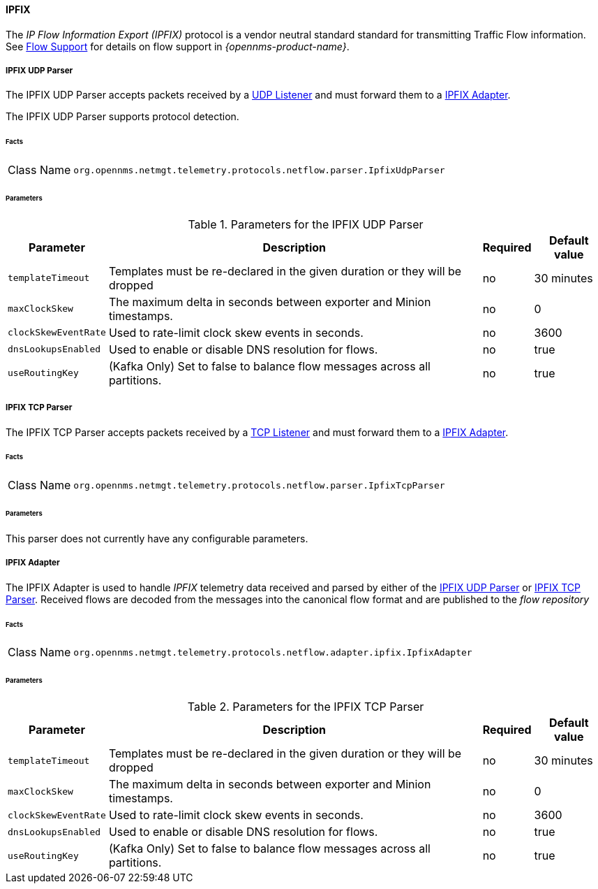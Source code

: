 
==== IPFIX

The _IP Flow Information Export (IPFIX)_ protocol is a vendor neutral standard standard for transmitting Traffic Flow information.
See <<ga-flow-support, Flow Support>> for details on flow support in _{opennms-product-name}_.


[[telemetryd-ipfix-parser-udp]]
===== IPFIX UDP Parser

The IPFIX UDP Parser accepts packets received by a <<telemetryd-listener-udp, UDP Listener>> and must forward them to a <<telemetryd-ipfix-adapter, IPFIX Adapter>>.

The IPFIX UDP Parser supports protocol detection.

====== Facts

[options="autowidth"]
|===
| Class Name          | `org.opennms.netmgt.telemetry.protocols.netflow.parser.IpfixUdpParser`
|===

====== Parameters

.Parameters for the IPFIX UDP Parser
[options="header, autowidth"]
|===
| Parameter             | Description                                                                    | Required | Default value
| `templateTimeout`     | Templates must be re-declared in the given duration or they will be dropped    | no       | 30 minutes
| `maxClockSkew`        | The maximum delta in seconds between exporter and Minion timestamps.           | no       | 0
| `clockSkewEventRate`  | Used to rate-limit clock skew events in seconds.                               | no       | 3600
| `dnsLookupsEnabled`   | Used to enable or disable DNS resolution for flows.                            | no       | true
| `useRoutingKey`       | (Kafka Only) Set to false to balance flow messages across all partitions.      | no       | true
|===


[[telemetryd-ipfix-parser-tcp]]
===== IPFIX TCP Parser

The IPFIX TCP Parser accepts packets received by a <<telemetryd-listener-tcp, TCP Listener>> and must forward them to a <<telemetryd-ipfix-adapter, IPFIX Adapter>>.

====== Facts

[options="autowidth"]
|===
| Class Name          | `org.opennms.netmgt.telemetry.protocols.netflow.parser.IpfixTcpParser`
|===

====== Parameters

This parser does not currently have any configurable parameters.


[[telemetryd-ipfix-adapter]]
===== IPFIX Adapter

The IPFIX Adapter is used to handle _IPFIX_ telemetry data received and parsed by either of the <<telemetryd-ipfix-parser-udp, IPFIX UDP Parser>> or <<telemetryd-ipfix-parser-tcp, IPFIX TCP Parser>>.
Received flows are decoded from the messages into the canonical flow format and are published to the _flow repository_

====== Facts

[options="autowidth"]
|===
| Class Name          | `org.opennms.netmgt.telemetry.protocols.netflow.adapter.ipfix.IpfixAdapter`
|===

====== Parameters

.Parameters for the IPFIX TCP Parser
[options="header, autowidth"]
|===
| Parameter             | Description                                                                    | Required | Default value
| `templateTimeout`     | Templates must be re-declared in the given duration or they will be dropped    | no       | 30 minutes
| `maxClockSkew`        | The maximum delta in seconds between exporter and Minion timestamps.           | no       | 0
| `clockSkewEventRate`  | Used to rate-limit clock skew events in seconds.                               | no       | 3600
| `dnsLookupsEnabled`   | Used to enable or disable DNS resolution for flows.                            | no       | true
| `useRoutingKey`       | (Kafka Only) Set to false to balance flow messages across all partitions.      | no       | true
|===